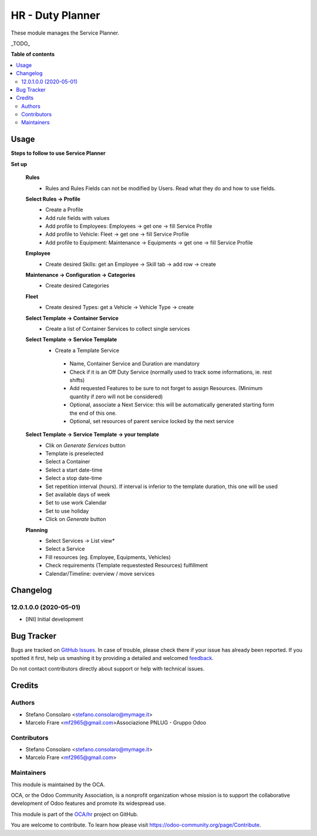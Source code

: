 =================
HR - Duty Planner
=================

.. !!!!!!!!!!!!!!!!!!!!!!!!!!!!!!!!!!!!!!!!!!!!!!!!!!!!
   !! This file is generated by oca-gen-addon-readme !!
   !! changes will be overwritten.                   !!
   !!!!!!!!!!!!!!!!!!!!!!!!!!!!!!!!!!!!!!!!!!!!!!!!!!!!

.. |badge1| image:: https://img.shields.io/badge/maturity-Beta-yellow.png
    :target: https://odoo-community.org/page/development-status
    :alt: Beta
.. |badge2| image:: https://img.shields.io/badge/licence-AGPL--3-blue.png
    :target: http://www.gnu.org/licenses/agpl-3.0-standalone.html
    :alt: License: AGPL-3
.. |badge3| image:: https://img.shields.io/badge/github-OCA%2Fhr-lightgray.png?logo=github
    :target: https://github.com/OCA/hr/tree/12.0/hr_duty_planner
    :alt: OCA/hr
.. |badge4| image:: https://img.shields.io/badge/weblate-Translate%20me-F47D42.png
    :target: https://translation.odoo-community.org/projects/hr-12-0/hr-12-0-hr_duty_planner
    :alt: Translate me on Weblate
.. |badge5| image:: https://img.shields.io/badge/runbot-Try%20me-875A7B.png
    :target: https://runbot.odoo-community.org/runbot/116/12.0
    :alt: Try me on Runbot

|badge1| |badge2| |badge3| |badge4| |badge5| 

These module manages the Service Planner.

_TODO_

**Table of contents**

.. contents::
   :local:

Usage
=====

**Steps to follow to use Service Planner**

**Set up**

 **Rules**
  * Rules and Rules Fields can not be modified by Users. Read what they do and how to use fields.

 **Select Rules → Profile**
  * Create a Profile
  * Add rule fields with values
  * Add profile to Employees: Employees → get one → fill Service Profile
  * Add profile to Vehicle: Fleet → get one → fill Service Profile
  * Add profile to Equipment: Maintenance → Equipments → get one → fill Service Profile

 **Employee**
  * Create desired Skills: get an Employee → Skill tab → add row → create

 **Maintenance → Configuration → Categories**
  * Create desired Categories

 **Fleet**
  * Create desired Types: get a Vehicle → Vehicle Type → create

 **Select Template → Container Service**
  * Create a list of Container Services to collect single services

 **Select Template → Service Template**
  * Create a Template Service

   * Name, Container Service and Duration are mandatory
   * Check if it is an Off Duty Service (normally used to track some informations, ie. rest shifts)
   * Add requested Features to be sure to not forget to assign Resources.
     (Minimum quantity if  zero will not be considered)
   * Optional, associate a Next Service: this will be automatically generated starting form the end of this one.
   * Optional, set resources of parent service locked by the next service

 **Select Template → Service Template → your template**
  * Clik on *Generate Services* button
  * Template is preselected
  * Select a Container
  * Select a start date-time 
  * Select a stop date-time
  * Set repetition interval (hours). If interval is inferior to the template duration, this one will be used
  * Set available days of week
  * Set to use work Calendar
  * Set to use holiday
  * Click on *Generate* button

 **Planning**
  * Select Services → List view*
  * Select a Service
  * Fill resources (eg. Employee, Equipments, Vehicles)
  * Check requirements (Template requestested Resources) fulfillment
  * Calendar/Timeline: overview / move services

Changelog
=========

12.0.1.0.0 (2020-05-01)
~~~~~~~~~~~~~~~~~~~~~~~

* [INI] Initial development

Bug Tracker
===========

Bugs are tracked on `GitHub Issues <https://github.com/OCA/hr/issues>`_.
In case of trouble, please check there if your issue has already been reported.
If you spotted it first, help us smashing it by providing a detailed and welcomed
`feedback <https://github.com/OCA/hr/issues/new?body=module:%20hr_duty_planner%0Aversion:%2012.0%0A%0A**Steps%20to%20reproduce**%0A-%20...%0A%0A**Current%20behavior**%0A%0A**Expected%20behavior**>`_.

Do not contact contributors directly about support or help with technical issues.

Credits
=======

Authors
~~~~~~~

* Stefano Consolaro <stefano.consolaro@mymage.it>
* Marcelo Frare <mf2965@gmail.com>Associazione PNLUG - Gruppo Odoo

Contributors
~~~~~~~~~~~~

* Stefano Consolaro <stefano.consolaro@mymage.it>
* Marcelo Frare <mf2965@gmail.com>

Maintainers
~~~~~~~~~~~

This module is maintained by the OCA.

.. image:: https://odoo-community.org/logo.png
   :alt: Odoo Community Association
   :target: https://odoo-community.org

OCA, or the Odoo Community Association, is a nonprofit organization whose
mission is to support the collaborative development of Odoo features and
promote its widespread use.

This module is part of the `OCA/hr <https://github.com/OCA/hr/tree/12.0/hr_duty_planner>`_ project on GitHub.

You are welcome to contribute. To learn how please visit https://odoo-community.org/page/Contribute.
